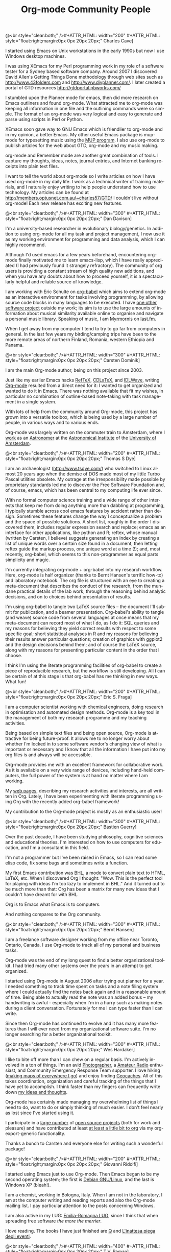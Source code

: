 #+STYLE: <style> body {font-size:20px} </style>
#+STYLE: <link rel="stylesheet" type="text/css" href="http://orgmode.org/org.css" />

#+LANGUAGE:   en
#+STARTUP:   overview
#+OPTIONS:   H:2 num:t toc:t \n:nil @:t ::t |:t ^:t *:t TeX:t author:nil
#+EMAIL:     carsten.dominik@gmail.com
#+AUTHOR:    Worg people
#+LANGUAGE:  en
#+TITLE:     Org-mode Community People
#+INFOJS_OPT: view:info toc:1 path:http://orgmode.org/worg/code/org-info-js/org-info.js tdepth:1 ftoc:t buttons:0 mouse:underline
#+OPTIONS:   H:3 num:nil toc:t \n:nil @:t ::t |:t ^:{} -:t f:t *:t TeX:t LaTeX:t skip:nil d:(HIDE) tags:not-in-toc

#+MACRO: person @<br style="clear:both;" />\n#+ATTR_HTML: width="300" #+ATTR_HTML: style="float:right;margin:0px 0px 20px 20px;"\n* $1\n[[$2]]\n
#+MACRO: person100 @<br style="clear:both;" />\n#+ATTR_HTML: width="100" #+ATTR_HTML: style="float:right;margin:0px 0px 20px 20px;"\n* $1\n[[$2]]\n
#+MACRO: person150 @<br style="clear:both;" />\n#+ATTR_HTML: width="150" #+ATTR_HTML: style="float:right;margin:0px 0px 20px 20px;"\n* $1\n[[$2]]\n
#+MACRO: person200 @<br style="clear:both;" />\n#+ATTR_HTML: width="200" #+ATTR_HTML: style="float:right;margin:0px 0px 20px 20px;"\n* $1\n[[$2]]\n
#+MACRO: person300 @<br style="clear:both;" />\n#+ATTR_HTML: width="300" #+ATTR_HTML: style="float:right;margin:0px 0px 20px 20px;"\n* $1\n[[$2]]\n
#+MACRO: person400 @<br style="clear:both;" />\n#+ATTR_HTML: width="400" #+ATTR_HTML: style="float:right;margin:0px 0px 20px 20px;"\n* $1\n[[$2]]\n
#+MACRO: person500 @<br style="clear:both;" />\n#+ATTR_HTML: width="500" #+ATTR_HTML: style="float:right;margin:0px 0px 20px 20px;"\n* $1\n[[$2]]\n


#+begin_html
<a href="/worg/"><img src="http://orgmode.org/img/org-mode-unicorn.png" class="logo-link" /></a>
#+end_html


# Instructions
# ============
# To add a new person to this file, please use the "person" macro with
# two arguments, a name and a link to a picture.  Like this:
#  { { { person(First M. Last, http://link to picture) } } }
# call, insert the descriptive text

# Here comes a new person, please use the "person" macro to set name
# and image link.  After the macro, write your text.


# Charles Cave ----------------------------------------------------------------

{{{person200(Charles Cave,http://orgmode.org/img/people/charles_cave.jpg)}}}

I started using Emacs on Unix workstations in the early 1990s but now
I use Windows desktop machines.

I was using XEmacs for my Perl programming work in my role of a
software tester for a Sydney based software company.  Around 2007 I
discovered David Allen's Getting Things Done methodology through web
sites such as [[http://www.43folders.com]] and
[[http://www.diyplanner.com/]]. I later created a portal of GTD resources
[[http://gtdportal.pbworks.com/]]

I stumbled upon the Planner mode for emacs, then did more research on
Emacs outliners and found org-mode. What attracted me to org-mode was
keeping all information in one file and the outlining commands were so
simple. The format of an org-mode was very logical and easy to
generate and parse using scripts in Perl or Python.

XEmacs soon gave way to GNU Emacs which is friendlier to org-mode and
in my opinion, a better Emacs.  My other useful Emacs package is
mup-mode for typesetting music using the [[http://www.arkkra.com][MUP program]]. I also use
org-mode to publish articles for the web about GTD, org-mode and my
music making.

org-mode and Remember mode are another great combination of tools.
I capture my thoughts, ideas, notes, journal entries, and Internet
banking receipts into plain text files.

I want to tell the world about org-mode so I write articles on how I
have used org-mode in my daily life. I work as a technical writer of
training materials, and I naturally enjoy writing to help people
understand how to use technology. My articles can be found at
[[http://members.optusnet.com.au/~charles57/GTD/]]
I couldn't live without org-mode! Each new release
has exciting new features.

# Dan Davison -----------------------------------------------------------------

{{{person(Dan Davison,http://www.stats.ox.ac.uk/~davison/dan.jpg)}}}

I'm a university-based researcher in evolutionary biology/genetics. In
addition to using org-mode for all my task and project management, I
now use it as my working environment for programming and data
analysis, which I can highly recommend.

Although I'd used emacs for a few years beforehand, encountering
org-mode finally motivated me to learn emacs-lisp, which I have really
appreciated (I had previously found it strangely refractory). The
community of org users is providing a constant stream of high quality
new additions, and when you have any doubts about how to proceed
yourself, it is a spectacularly helpful and reliable source of
knowledge.

I am working with Eric Schulte on [[http://orgmode.org/worg/org-contrib/babel/org-babel.php][org-babel]] which aims to extend
org-mode as an interactive environment for tasks involving
programming, by allowing source code blocks in many languages to be
executed. I have [[http://www.stats.ox.ac.uk/~davison/software/dbm/dbm.php][one other software project]] outside my work; its aim
is to use the large amounts of information about musical similarity
available online to organise and navigate a personal music
library. Speaking of music, I am [[http://www.last.fm/user/Myrmornis][Myrmornis]] on [[http://www.last.fm/][last.fm]].

When I get away from my computer I tend to try to go far from
computers in general. In the last few years my birding/camping trips
have been to the more remote areas of northern Finland, Romania,
western Ethiopia and Panama.

# Carsten Dominik -------------------------------------------------------------

{{{person(Carsten Dominik,http://orgmode.org/img/people/carsten_dominik.jpg)}}}

I am the main Org-mode author, being on this project since 2003.

Just like my earlier Emacs hacks [[http://www.gnu.org/software/auctex/reftex.html][RefTeX]], [[http://staff.science.uva.nl/~dominik/Tools/cdlatex/][CDLaTeX]], and [[http://idlwave.org][IDLWave]], writing
[[http://orgmode.org][Org-mode]] resulted from a direct need for it: I wanted to get organized
and wanted to do it in Emacs.  There was nothing available that fit my
wishes, in particular no combination of outline-based note-taking with
task management in a single system.

With lots of help from the community around Org-mode, this project has
grown into a versatile toolbox, which is being used by a large number
of people, in various ways and to various ends.

Org-mode was largely written on the commuter train to Amsterdam, where
I [[http://staff.science.uva.nl/~dominik/][work]] as an [[http://antwrp.gsfc.nasa.gov/apod/astropix.html][Astronomer]] at the [[http://www.astro.uva.nl][Astronomical Institute]] of the
[[http://www.uva.nl][University of Amsterdam]].

# Thomas S Dye ----------------------------------------------------------------

{{{person200(Thomas S Dye,http://www.tsdye.com/images/tom.jpg)}}}

I am an archaeologist (http://www.tsdye.com/) who switched to Linux
almost 20 years ago when the demise of DOS made most of my little
Turbo Pascal utilities obsolete.  My outrage at the irresponsibility
made possible by proprietary standards led me to discover the Free
Software Foundation and, of course, emacs, which has been central to
my computing life ever since.

With no formal computer science training and a wide range of other
interests that keep me from doing anything more than dabbling at
programming, I typically stumble across cool emacs features by
accident rather than design.  Sometimes these features change the way
I conceptualize a problem and the space of possible solutions.  A
short list, roughly in the order I discovered them, includes regular
expression search and replace; emacs as an interface for other
applications, like python and R; reftex, whose manual (written by
Carsten, I believe) suggests generating an index by creating a list of
unique words over a certain size found in a document, then letting
reftex guide the markup process, one unique word at a time (!); and,
most recently, org-babel, which seems to this non-programmer as equal
parts simplicity and magic.

I'm currently integrating org-mode + org-babel into my research
workflow. Here, org-mode is half organizer (thanks to Bernt Hansen's
terrific how-to) and laboratory notebook. The org file is structured
with an eye to creating a meta-document that describes the conduct of
the research, from the mundane practical details of the lab work,
through the reasoning behind analytic decisions, and on to choices
behind presentation of results.

I'm using org-babel to tangle two LaTeX source files -- the document
I'll submit for publication, and a beamer presentation.  Org-babel's
ability to tangle (and weave) source code from several languages at
once means that my meta-document can record most of what I do, as I do
it: SQL queries and my reasons for believing they yield correct
results with respect to some specific goal; short statistical analyses
in R and my reasons for believing their results answer particular
questions; creation of graphics with ggplot2 and the design decisions
behind them; and of course the LaTeX source, along with my reasons for
presenting particular content in the order that I choose.

I think I'm using the literate programming facilities of org-babel to
create a piece of reproducible research, but the workflow is still
developing.  All I can be certain of at this stage is that org-babel
has me thinking in new ways.  What fun!


# Eric S. Fraga ---------------------------------------------------------------

{{{person200(Eric S. Fraga,http://www3.imperial.ac.uk/pls/portallive/docs/1/27579696.JPG)}}}

I am a computer scientist working with chemical engineers, doing
research in optimisation and automated design methods.  Org-mode is a
key tool in the management of both my research programme and my
teaching activities.

Being based on simple text files and being open source, Org-mode is
attractive for being future-proof.  It allows me to no longer worry
about whether I'm locked in to some software vendor's changing view of
what is important or necessary and I know that all the information I
have put into my org files is and always will be accessible.

Org-mode provides me with an excellent framework for collaborative
work.  As it is available on a very wide range of devices, including
hand-held computers, the full power of the system is at hand no matter
where I am working.

My [[http://www.homepages.ucl.ac.uk/~ucecesf/][web pages]], describing my research activities and interests, are all
written in Org.  Lately, I have been experimenting with literate
programming using Org with the recently added org-babel framework!

My contribution to the Org-mode project is mostly as an enthusiastic
user!

# Bastien Guerry --------------------------------------------------------------

{{{person(Bastien Guerry,http://api.ning.com/files/LwgxVloM62IRf1TIIH3rC*v9UqiIHkYEb0DQcxOqOIc_/bastien_guerry2.jpg)}}}

Over the past decade, I have been studying philosophy, cognitive
sciences and educational theories.  I'm interested on how to use
computers for education, and I'm a consultant in this field.

I'm not a programmer but I've been raised in Emacs, so I can read 
some elisp code, fix some bugs and sometimes write a function.

My first Emacs contribution was [[http://directory.fsf.org/project/BHL/][BHL]], a mode to convert plain text to
HTML, LaTeX, etc.  When I discovered Org I thought: "Wow.  This is the
perfect tool for playing with ideas I'm too lazy to implement in BHL."
And it turned out to be much more than that: Org has been a matrix for
many new ideas that I couldn't have dreamt for with BHL.

Org is to Emacs what Emacs is to computers.

And nothing compares to the Org community.

# Bernt Hansen ----------------------------------------------------------------

{{{person(Bernt Hansen,http://www.norang.ca/pics/Bernt.jpg)}}}

I am a freelance software designer working from my office near Toronto,
Ontario, Canada.  I use Org-mode to track all of my personal and
business tasks.

Org-mode was the end of my long quest to find a better organizational
toolkit.  I had tried many other systems over the years in an attempt to
get organized.

I started using Org-mode in August 2006 after trying out planner for a
year.  I needed something to track time spent on tasks and a note filing
system where I could actually find the notes back again and in a
reasonable amount of time.  Being able to actually read the note was an
added bonus -- my handwriting is awful - especially when I'm in a hurry
such as making notes during a client conversation.  Fortunately for me I
can type faster than I can write.

Since then Org-mode has continued to evolve and it has many more
features than I will ever need from my organizational software suite.
I'm no longer searching for a better organizational toolkit.

# Wes Hardaker ----------------------------------------------------------------

{{{person(Wes Hardaker,http://www.hardakers.net/images/wes-tammerack.jpg)}}}

I like to bite off more than I can chew on a regular basis.  I'm
actively involved in a ton of things.  I'm an avid
[[http://www.capturedonearth.com/][Photographer]], a
[[http://www.ws6z.com/][Amateur Radio]] enthusiast, and Community
Emergency Response Team supporter.  I love hiking
([[http://www.openstreetmap.org/][making maps of everywhere I go]])
and enjoy finding [[http://yamar.geoqo.org/][Geocaches]].  All of this
takes coordination, organization and careful tracking of the things
that I have yet to accomplish.  I think faster than my fingers can
frequently write down [[http://pontifications.hardakers.net][my ideas and thoughts]].

Org-mode has certainly made managing my overwhelming
list of things I need to do, want to do or simply thinking of much
easier.  I don't feel nearly as lost since I've started using it.

I participate in a [[http://www.hardakers.net/][large number]]
of [[http://www.hardakers.net/][open source projects]]
(both for work and pleasure) and have contributed at least
[[http://orgmode.org/worg/org-contrib/org-export-generic.php][at least
a little bit to org]] via my org-export-generic functionality.

Thanks a bunch to Carsten and everyone else for writing such a
wonderful package!

# Giovanni Ridolfo ------------------------------------------------------------

{{{person200(Giovanni Ridolfi,http://www.isof.cnr.it/nanochemistry/picGR.jpg)}}}

I started using Emacs just to use Org-mode. Then Emacs began to be my
second operating system; the first is [[http://www.debian.org][Debian GNU/Linux]], and the last
is Windows XP (bleah!).

I am a chemist, working in  Bologna, Italy.
When I am not in the laboratory, I am at the 
computer writing and reading reports and also the Org-mode 
mailing list. I pay particular attention to the posts
concerning Windows.

I am also active in my LUG: [[http://erlug.linux.it/main/][Emilia-Romagna LUG]], since I think that
when spreading free software /the more the merrier/.

I love reading. The books I have just finished
are [[http://www.wumingfoundation.com/english/about_our_books.htm][Q]] and [[http://www.enricobrizzi.it/inattesapiega/index.htm][L'inattesa piega degli eventi]].

# T.V. Raman ------------------------------------------------------------------

{{{person400(T.V. Raman,http://lh3.ggpht.com/_3FmCG50jehg/R7eKoOP_BrI/AAAAAAAAA-8/Wes-drOAMtg/raman-and-bubbles-at-kbd.jpg)}}}

I am a Computer Scientist with over 11 years of industry
experience in advanced technology development. During this time, I
have authored 3 books and filed over 25 patents; my work on auditory
interfaces was profied in the September 1996 issue of Scientific
American. I have leading edge expertise in Web standards, auditory
interfaces and scripting languages. I participate in numerous W3C
working groups and authored Aural CSS (ACSS); in 1996 I wrote the
first ACSS implementation. I have led the definition of XML
specifications for the next generation WWW including XForms, XML
Events, and Compound Document Formats such as X+V.

T.V. Raman is blind and uses Emacs for much of his interaction with
his computer system, because he has taught Emacs to [[http://emacspeak.sourceforge.net/raman/][speak]].  I
(Carsten) have seen him using his system, and it is amzaing.  You can
see him introducing Carsten Dominik during his [[http://www.youtube.com/watch?v=oJTwQvgfgMM][Google Tech Talk]].

# Andreas Roehler -------------------------------------------------------------

{{{person150(Andreas Roehler,http://orgmode.org/img/org-mode-unicorn.png)}}}

Studying economics in former GDR until 1975, my diploma
thesis has been rejected as I proposed a cure employing
free speech, free press, independent unions etc.

Turned towards literature later, wrote plays, prose and
poetry.  Former Bertolt Brecht Theater Berliner
Ensemble staged 1993 my adaption of Aischylos "The
Persians".

Crossed the Berlin Wall in 1984 and proceeded - next
turn of life came with lecture of a book by french
sociologist Serge Thion: Historical Truth or Political
Truth.

Translated the book with the help of friend and
finally, as no one would do it in Germany, published it
in 1994. A lot of things stirred up, we started a
journal too.  Refusing the common power play we
invited people with quite different ideas, religions
etc., published articles from right-wing settlers as
from muslim activists, published Norman Podhoretz and
Noam Chomsky likewise.

Things got hot, service took action, the computers and
all the equipment being seized again and again; seizures,
which have been forbidden by german press law beside.

Detected GNU Linux at this occasion - not to pay
licenses repeatedly. Detected Emacs - free software is
a kind of free speech.


Literatur- und Kunstpreisträger im Karin Fischer Verlag ...
• Andreas Röhler (W.-Hasenclever-Preis) ...
[[http://www.karin-fischer-verlag.de/sites/preistraeger.html]]

Theaterverlag Desch
Aischylos. DIE ORESTIE Schauspiel 5 D 7 H Stand: 27.03.01 ·
DIE PERSER (Ü: Andreas Röhler) Schauspiel 1 D 3 H Stand:
27.03.01.
[[http://www.theater-verlag-desch.de/autoren/showAuthor?autor=Aischylos]]

Gedichte. Grafik von Thuur Camps Röhler, Andreas Berlin,
Mariannepresse. 1986. Gedichte. (Graz) 1943. 136 S., 2 Taf.
23 cm. OPp Goll, Ernst Verlag: Leykam. ...
[[http://ade.bookmaps.org/g/e/ged_69.html]]

Teilnehmer seit 1980
... Dirk Kurbjuweit • Katja Lange-Müller • Harry Mulisch •
Albert Ostermaier ... Peter Piwitt • Hans Pleschinski •
Andreas Röhler • Dieter Schmidt • Eva ...
[[http://www.poetenfest-erlangen.de/archiv/teilnehmerliste.htm]]

Magisterarbeit
eingereicht von Andreas Kölling. Wissenschaftliche Betreuung:
Professor Stephan .... Christa Moog, Hans (Chaim) Noll,
Andreas Röhler, Karl Hermann Röhricht, ...
[[http://www.textbatzen-andreas.de/magister/magister.html]]

Bis 2003 Herausgeber der
Zeitschrift für Kultur Geschichte und Politik, Sleipnir
[[http://www.sleipnir.netfirms.com]]


# Eric Schulte ----------------------------------------------------------------

{{{person400(Eric Schulte,http://www.cs.unm.edu/~eschulte/eric_schulte.png)}}}

After a liberal arts education in Mathematics and Philosophy -- my
studies having deliberately excluded the applicable and computational
sciences -- I left school and began working.  I spent the next 5 years
working in the research and development of computational tools.  I
have now come full circle and am [[http://www.cs.unm.edu/~eschulte/][pursuing my graduate studies]] in
computer science at the [[http://www.cs.unm.edu/][University of New Mexico]].

In 2006 I began using Emacs and roughly a year later started using
[[http://orgmode.org][Org-mode]].  Initially I only used Org-mode to take notes and keep track
of the results of computational experiments.  It has since turned into
both my research laboratory and my publishing tool.

I've had the pleasure of working on a couple of Org-mode related
projects -- [[file:org-tutorials/org-plot.org][org-plot]], [[file:org-contrib/org-exp-blocks.org][org-exp-blocks]], [[file:blorgit.org][blorgit]] and [[file:org-contrib/babel/org-babel.org][org-babel]].  Writing
emacs-lisp in Emacs is a pleasure which is greatly amplified by the
thoughtful construction of Org-mode.  It's readable design, and
numerous strategically placed hooks and control variables make it the
most hackable framework I have yet encountered.

Through Emacs I realized the benefits of a truly customizable
environment, and as a result Emacs took over my OS; now Org-mode has
blurred the lines between customization and development and it is
preceding to take over my Emacs.

# Manish Sharma ---------------------------------------------------------------

{{{person300(Manish Sharma,http://www.vyom.org/media/manish-org.jpg)}}}

I had tried dozens of task management tools of various kinds
(web-based, browser-based, wiki-style, MS Excel-based, paper-based, MS
Outlook-based, plain text file based, Post-It based... you get the
idea) between 2003 and 2007. I really tried to like them... but
something or the other was always amiss.  Planner was the first system
that I kept going back to after trying every fancy new system; I kept
looking around until I found Org-mode around August 2007 and that was
the end of my journey. It was like finding out who you are going to
spend the rest of your life with. :)


I initially thought Org was awesome and could not be improved further
but I had underestimated Carsten, various contributors and the amazing
community of users who keep pushing the envelope of what is possible
without sacrificing the deceptive simplicity of the system.

It morphs into the perfect system to suit any new-fangled ideas I
might have about organizing and approaching work. To me, Org is like a
DIY-kit of organizers -- it scales as you grow and discover and tune
how you would like to organize your life.  I doubt if I will ever need
or use full power of Org.

# Stefan Vollmar --------------------------------------------------------------

{{{person300(Stefan Vollmar,http://www.nf.mpg.de/mitarbeiter/stefan-vollmar_c.jpg)}}}

I started using Emacs on large Unix systems when I was still a physics
student, but I confess to have strayed from the Path in later years,
as I had been disappointed with its lack of integration into the other
platforms I needed to use for my [[http://www.nf.mpg.de/index.php%3Fid%3D66&L%3D1%2Fresearch%2Fboar...z.de%2Fcms%2F%2Fpr.txt%3F%2F%2Fresearch%2Fboards%2Fencapsbb-0.3.2_fixed%2Findex_header.php%3Froot%3D&tx_spdirectory_pi1%5Bmode%5D%3Ddetail&tx_spdirectory_pi1%5Bmodifier%5D%3Dcatorder&tx_spdirectory_pi1%5Bvalue%5D%3D164&cHash%3D4c5c9b6c1d][work]] at the
[[http://www.nf.mpg.de][Max-Planck-Institute for Neurological Research Cologne]].

This has changed with [[http://aquamacs.org/][Aquamacs Emacs]] and
newer versions of Emacs in general. Org-mode is a very (very) good
reason on its own to re-consider Emacs - in my case, it was "love on
first sight" with Org-mode's conceptual beauty, even before I found out about
the astonishing Org community and the torrent of continuous
improvements.

Org-mode was instrumental for planning our
[[http://www.nf.mpg.de/kinderuni/kinderuni_en.html][Looking into Brains]] project,
also to generate its [[http://www.nf.mpg.de/kinderuni][HTML]] documentation. We have started to use
Org-mode for the software documentation of my group's
platform-independent [[http://www.nf.mpg.de/vhist][VHIST]] and
[[http://www.nf.mpg.de/vinci][VINCI]] projects and are working on an
integration with their [[http://qt.nokia.com/][Qt]]-based frameworks.

My only remaining problem with Org-mode is to communicate properly
my very own list of favorite features: it just takes too long to
list them all...

# Keep the following line at the end of the buffer
@<br style="clear:both;" />
